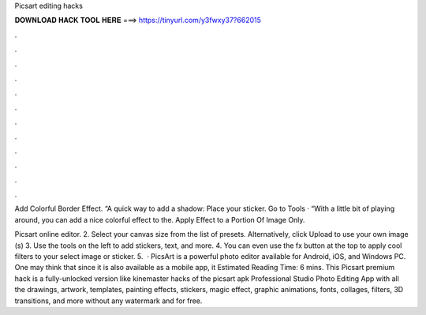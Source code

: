 Picsart editing hacks



𝐃𝐎𝐖𝐍𝐋𝐎𝐀𝐃 𝐇𝐀𝐂𝐊 𝐓𝐎𝐎𝐋 𝐇𝐄𝐑𝐄 ===> https://tinyurl.com/y3fwxy37?662015



.



.



.



.



.



.



.



.



.



.



.



.

Add Colorful Border Effect. “A quick way to add a shadow: Place your sticker. Go to Tools · “With a little bit of playing around, you can add a nice colorful effect to the. Apply Effect to a Portion Of Image Only.

Picsart online editor. 2. Select your canvas size from the list of presets. Alternatively, click Upload to use your own image (s) 3. Use the tools on the left to add stickers, text, and more. 4. You can even use the fx button at the top to apply cool filters to your select image or sticker. 5.  · PicsArt is a powerful photo editor available for Android, iOS, and Windows PC. One may think that since it is also available as a mobile app, it Estimated Reading Time: 6 mins. This Picsart premium hack is a fully-unlocked version like kinemaster hacks of the picsart apk Professional Studio Photo Editing App with all the drawings, artwork, templates, painting effects, stickers, magic effect, graphic animations, fonts, collages, filters, 3D transitions, and more without any watermark and for free.

